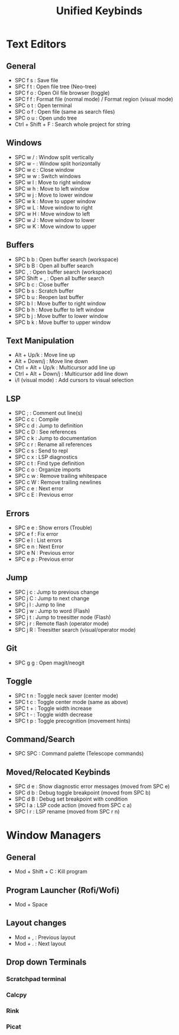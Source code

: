 #+TITLE: Unified Keybinds
#+DESCRIPTION: File that describes keybinds that should be similar across programs (mainly just text editors and window managers), goal should be ergonomically comfortable across my ortho split and standard keyboard and easy to remember.


* Text Editors
** General

  - SPC f s : Save file
  - SPC f t : Open file tree (Neo-tree)
  - SPC f o : Open Oil file browser (toggle)
  - SPC f f : Format file (normal mode) / Format region (visual mode)
  - SPC o t : Open terminal 
  - SPC o f : Open file (same as search files)
  - SPC o u : Open undo tree
  - Ctrl + Shift + F : Search whole project for string

** Windows

  - SPC w / : Window split vertically
  - SPC w - : Window split horizontally
  - SPC w c : Close window
  - SPC w w : Switch windows
  - SPC w l : Move to right window
  - SPC w h : Move to left window
  - SPC w j : Move to lower window
  - SPC w k : Move to upper window
  - SPC w L : Move window to right
  - SPC w H : Move window to left
  - SPC w J : Move window to lower
  - SPC w K : Move window to upper

** Buffers

  - SPC b b : Open buffer search (workspace)
  - SPC b B : Open all buffer search
  - SPC , : Open buffer search (workspace)
  - SPC Shift + , : Open all buffer search
  - SPC b c : Close buffer
  - SPC b s : Scratch buffer
  - SPC b u : Reopen last buffer
  - SPC b l : Move buffer to right window
  - SPC b h : Move buffer to left window
  - SPC b j : Move buffer to lower window
  - SPC b k : Move buffer to upper window

** Text Manipulation

  - Alt + Up/k : Move line up
  - Alt + Down/j : Move line down
  - Ctrl + Alt + Up/k : Multicursor add line up
  - Ctrl + Alt + Down/j : Multicursor add line down
  - i/I (visual mode) : Add cursors to visual selection

** LSP

  - SPC ; : Comment out line(s)
  - SPC c c : Compile
  - SPC c d : Jump to definition
  - SPC c D : See references
  - SPC c k : Jump to documentation
  - SPC c r : Rename all references
  - SPC c s : Send to repl
  - SPC c x : LSP diagnostics
  - SPC c t : Find type definition
  - SPC c o : Organize imports
  - SPC c w : Remove trailing whitespace
  - SPC c W : Remove trailing newlines
  - SPC c e : Next error
  - SPC c E : Previous error

** Errors

  - SPC e e : Show errors (Trouble)
  - SPC e f : Fix error
  - SPC e l : List errors
  - SPC e n : Next Error
  - SPC e N : Previous error
  - SPC e p : Previous error

** Jump

  - SPC j c : Jump to previous change
  - SPC j C : Jump to next change
  - SPC j l : Jump to line
  - SPC j w : Jump to word (Flash)
  - SPC j t : Jump to treesitter node (Flash)
  - SPC j r : Remote flash (operator mode)
  - SPC j R : Treesitter search (visual/operator mode)

** Git

  - SPC g g : Open magit/neogit
  
** Toggle

  - SPC t n : Toggle neck saver (center mode)
  - SPC t c : Toggle center mode (same as above)
  - SPC t + : Toggle width increase
  - SPC t - : Toggle width decrease
  - SPC t p : Toggle precognition (movement hints)
** Command/Search

  - SPC SPC : Command palette (Telescope commands)

** Moved/Relocated Keybinds

  - SPC d e : Show diagnostic error messages (moved from SPC e)
  - SPC d b : Debug toggle breakpoint (moved from SPC b)
  - SPC d B : Debug set breakpoint with condition
  - SPC l a : LSP code action (moved from SPC c a)
  - SPC l r : LSP rename (moved from SPC r n)

* Window Managers
** General
- Mod + Shift + C : Kill program
** Program Launcher (Rofi/Wofi)
- Mod + Space
** Layout changes
- Mod + , : Previous layout
- Mod + . : Next layout
** Drop down Terminals
*** Scratchpad terminal
*** Calcpy
*** Rink
*** Picat
